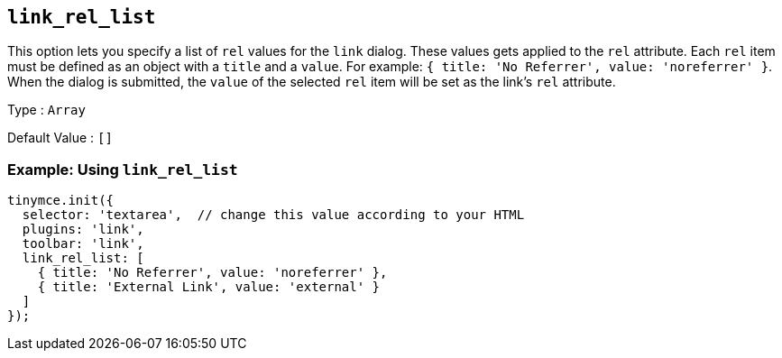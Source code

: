 [[link_rel_list]]
== `+link_rel_list+`

This option lets you specify a list of `+rel+` values for the `+link+` dialog. These values gets applied to the `+rel+` attribute. Each `+rel+` item must be defined as an object with a `+title+` and a `+value+`. For example: `+{ title: 'No Referrer', value: 'noreferrer' }+`. When the dialog is submitted, the `+value+` of the selected `+rel+` item will be set as the link's `+rel+` attribute.

Type : `+Array+`

Default Value : `+[]+`

=== Example: Using `+link_rel_list+`

[source,js]
----
tinymce.init({
  selector: 'textarea',  // change this value according to your HTML
  plugins: 'link',
  toolbar: 'link',
  link_rel_list: [
    { title: 'No Referrer', value: 'noreferrer' },
    { title: 'External Link', value: 'external' }
  ]
});
----
